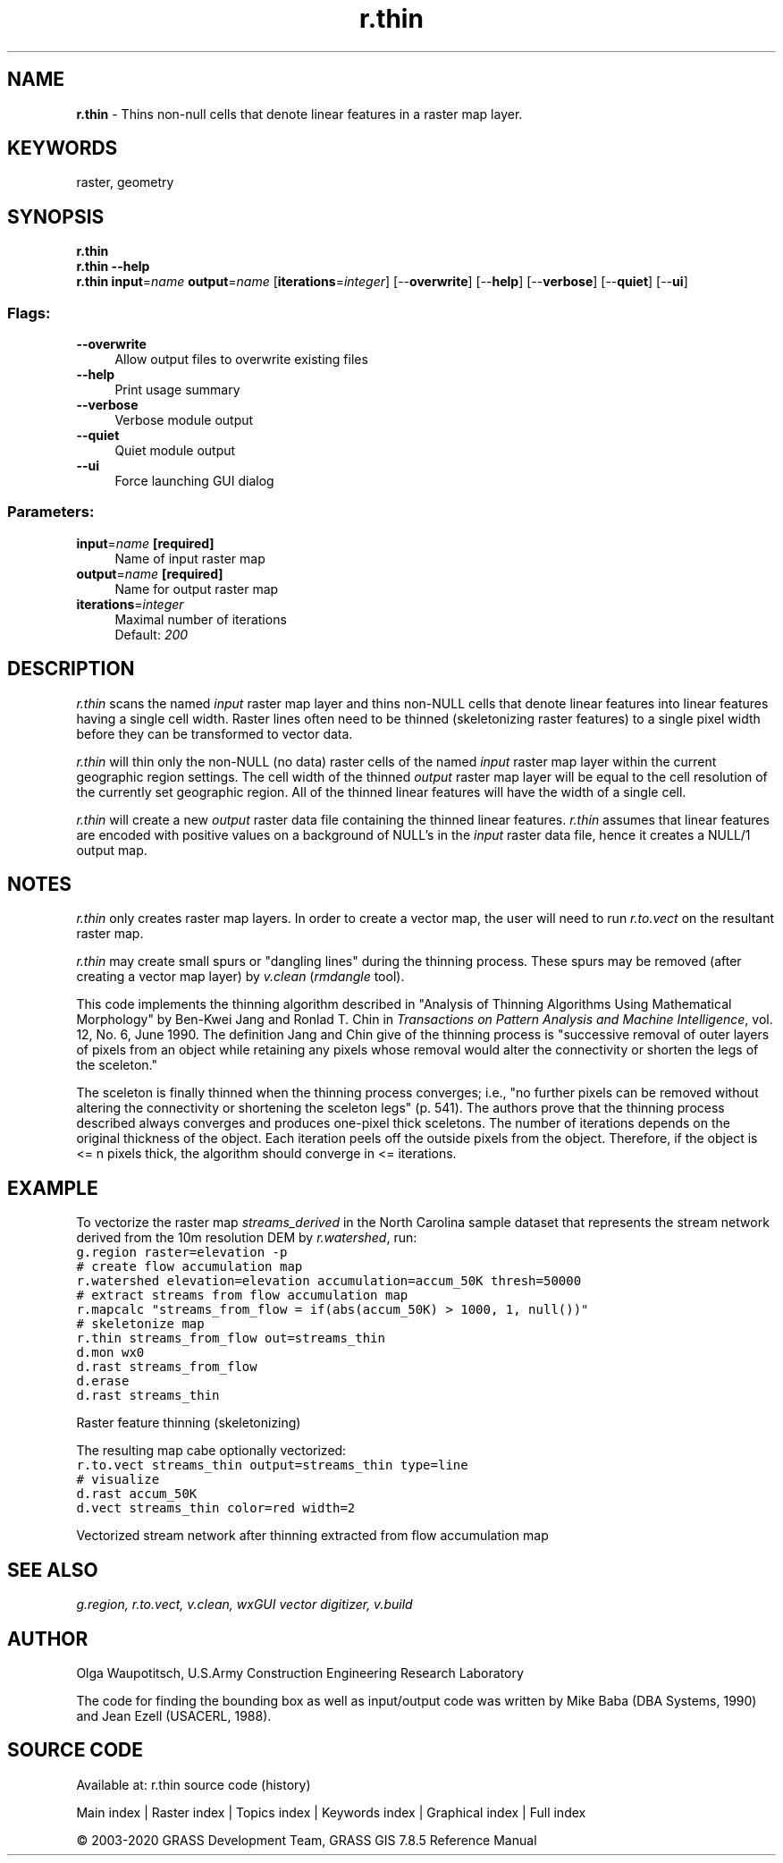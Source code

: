 .TH r.thin 1 "" "GRASS 7.8.5" "GRASS GIS User's Manual"
.SH NAME
\fI\fBr.thin\fR\fR  \- Thins non\-null cells that denote linear features in a raster map layer.
.SH KEYWORDS
raster, geometry
.SH SYNOPSIS
\fBr.thin\fR
.br
\fBr.thin \-\-help\fR
.br
\fBr.thin\fR \fBinput\fR=\fIname\fR \fBoutput\fR=\fIname\fR  [\fBiterations\fR=\fIinteger\fR]   [\-\-\fBoverwrite\fR]  [\-\-\fBhelp\fR]  [\-\-\fBverbose\fR]  [\-\-\fBquiet\fR]  [\-\-\fBui\fR]
.SS Flags:
.IP "\fB\-\-overwrite\fR" 4m
.br
Allow output files to overwrite existing files
.IP "\fB\-\-help\fR" 4m
.br
Print usage summary
.IP "\fB\-\-verbose\fR" 4m
.br
Verbose module output
.IP "\fB\-\-quiet\fR" 4m
.br
Quiet module output
.IP "\fB\-\-ui\fR" 4m
.br
Force launching GUI dialog
.SS Parameters:
.IP "\fBinput\fR=\fIname\fR \fB[required]\fR" 4m
.br
Name of input raster map
.IP "\fBoutput\fR=\fIname\fR \fB[required]\fR" 4m
.br
Name for output raster map
.IP "\fBiterations\fR=\fIinteger\fR" 4m
.br
Maximal number of iterations
.br
Default: \fI200\fR
.SH DESCRIPTION
\fIr.thin\fR scans the named \fIinput\fR raster map layer and
thins non\-NULL cells that denote linear features into linear features
having a single cell width. Raster lines often need to be thinned
(skeletonizing raster features) to a single pixel width before they can
be transformed to vector data.
.PP
\fIr.thin\fR will thin only the non\-NULL (no data) raster cells
of the named \fIinput\fR raster map layer within the current
geographic region settings.  The cell width of the thinned
\fIoutput\fR raster map layer will be equal to the cell
resolution of the currently set geographic region.  All of
the thinned linear features will have the width of a single
cell.
.PP
\fIr.thin\fR will create a new \fIoutput\fR raster
data file containing the thinned linear features.
\fIr.thin\fR assumes that linear features are encoded
with positive values on a background of NULL\(cqs in the
\fIinput\fR raster data file, hence it creates a NULL/1
output map.
.SH NOTES
\fIr.thin\fR only creates raster map layers. In order to
create a vector map, the user will need to run
\fIr.to.vect\fR
on the resultant raster map.
.PP
\fIr.thin\fR may create small spurs or \(dqdangling lines\(dq
during the thinning process.  These spurs may be removed
(after creating a vector map layer) by
\fIv.clean\fR (\fIrmdangle\fR
tool).
.PP
This code implements the thinning algorithm described in
\(dqAnalysis of Thinning Algorithms Using Mathematical
Morphology\(dq by Ben\-Kwei Jang and Ronlad T. Chin in
\fITransactions on Pattern Analysis and Machine
Intelligence\fR, vol. 12, No. 6, June 1990.  The
definition Jang and Chin give of the thinning process is
\(dqsuccessive removal of outer layers of pixels from an
object while retaining any pixels whose removal would alter
the connectivity or shorten the legs of the sceleton.\(dq
.PP
The sceleton is finally thinned when the thinning process
converges; i.e., \(dqno further pixels can be removed without
altering the connectivity or shortening the sceleton legs\(dq
(p. 541).  The authors prove that the thinning process
described always converges and produces one\-pixel thick
sceletons.  The number of iterations depends on the
original thickness of the object.  Each iteration peels off
the outside pixels from the object.  Therefore, if the
object is <= n pixels thick, the algorithm should
converge in <= iterations.
.SH EXAMPLE
To vectorize the raster map \fIstreams_derived\fR in the North
Carolina sample dataset that represents the stream network derived from
the 10m resolution DEM by \fIr.watershed\fR, run:
.br
.nf
\fC
g.region raster=elevation \-p
# create flow accumulation map
r.watershed elevation=elevation accumulation=accum_50K thresh=50000
# extract streams from flow accumulation map
r.mapcalc \(dqstreams_from_flow = if(abs(accum_50K) > 1000, 1, null())\(dq
# skeletonize map
r.thin streams_from_flow out=streams_thin
d.mon wx0
d.rast streams_from_flow
d.erase
d.rast streams_thin
\fR
.fi
.PP
.br
Raster feature thinning (skeletonizing)
.PP
The resulting map cabe optionally vectorized:
.br
.nf
\fC
r.to.vect streams_thin output=streams_thin type=line
# visualize
d.rast accum_50K
d.vect streams_thin color=red width=2
\fR
.fi
.PP
.br
Vectorized stream network after thinning extracted from flow accumulation map
.SH SEE ALSO
\fI
g.region,
r.to.vect,
v.clean,
wxGUI vector digitizer,
v.build
\fR
.SH AUTHOR
Olga Waupotitsch, U.S.Army Construction Engineering Research Laboratory
.PP
The code for finding the bounding box as well as input/output code
was written by Mike Baba (DBA Systems, 1990) and Jean Ezell (USACERL, 1988).
.SH SOURCE CODE
.PP
Available at: r.thin source code (history)
.PP
Main index |
Raster index |
Topics index |
Keywords index |
Graphical index |
Full index
.PP
© 2003\-2020
GRASS Development Team,
GRASS GIS 7.8.5 Reference Manual
